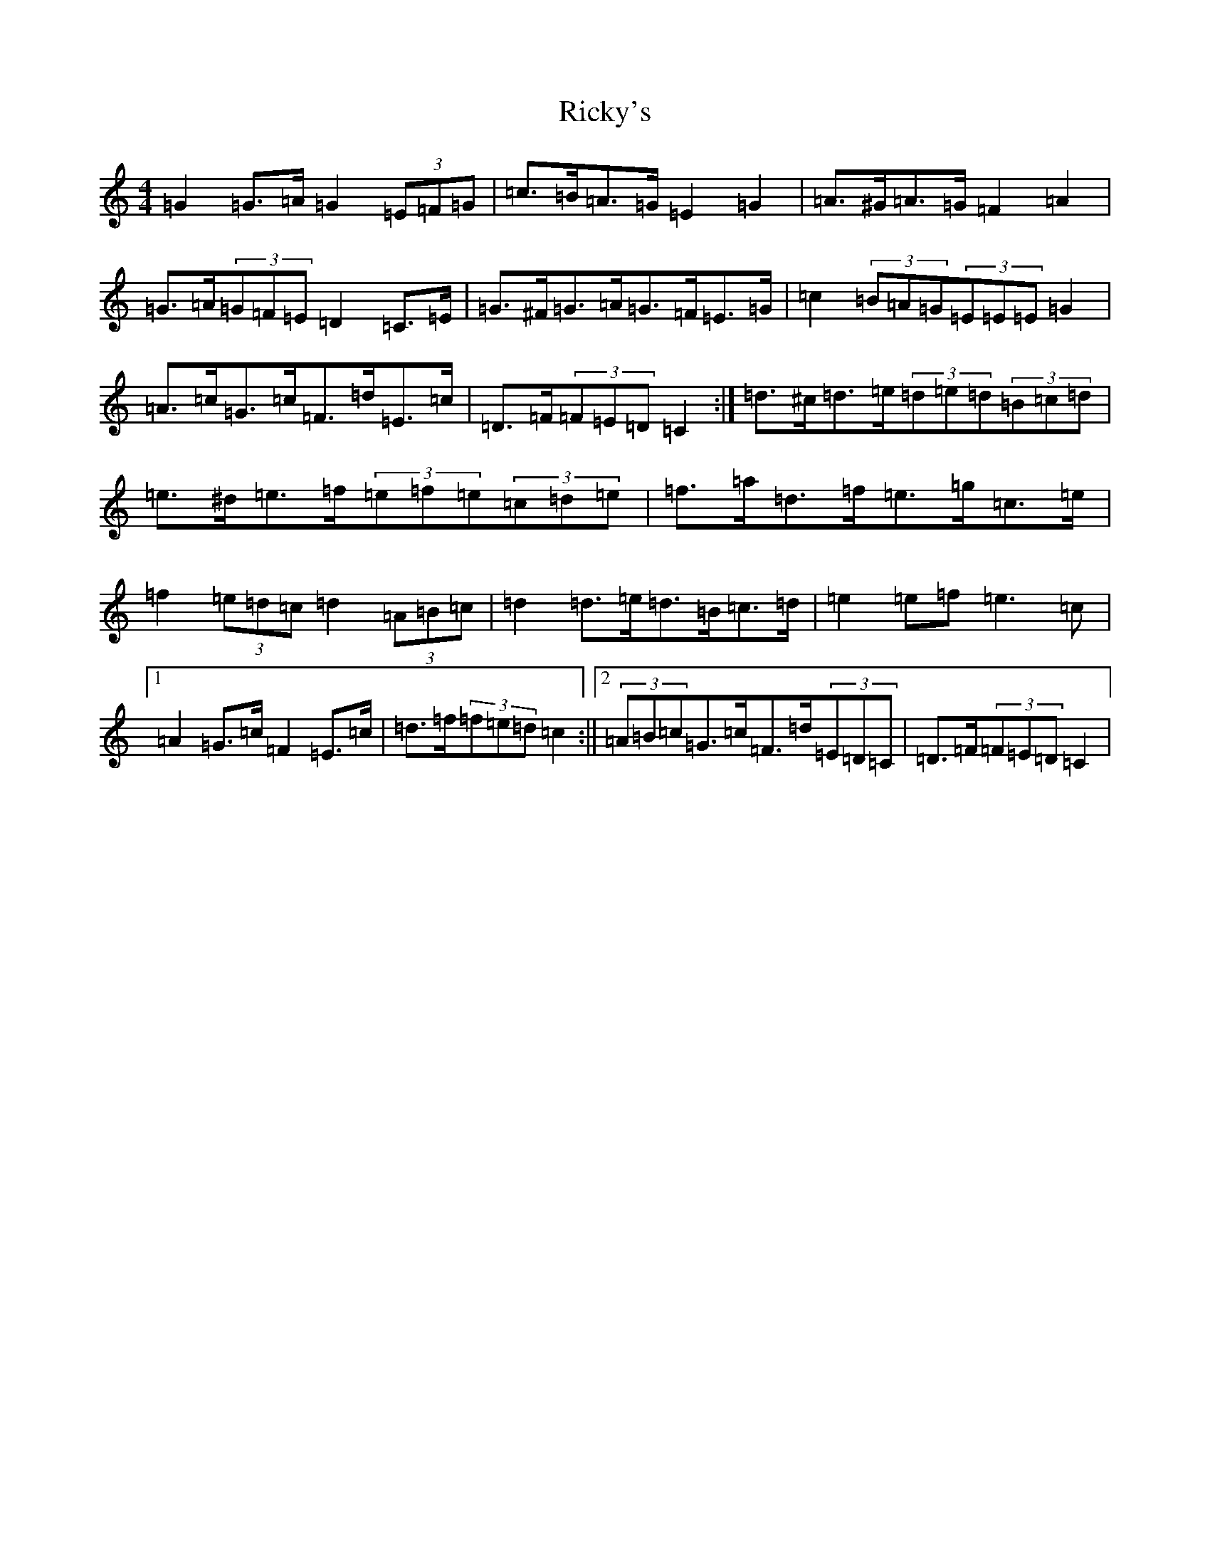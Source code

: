 X: 18112
T: Ricky's
S: https://thesession.org/tunes/6448#setting18158
Z: D Major
R: hornpipe
M:4/4
L:1/8
K: C Major
=G2=G>=A=G2(3=E=F=G|=c>=B=A>=G=E2=G2|=A>^G=A>=G=F2=A2|=G>=A(3=G=F=E=D2=C>=E|=G>^F=G>=A=G>=F=E>=G|=c2(3=B=A=G(3=E=E=E=G2|=A>=c=G>=c=F>=d=E>=c|=D>=F(3=F=E=D=C2:|=d>^c=d>=e(3=d=e=d(3=B=c=d|=e>^d=e>=f(3=e=f=e(3=c=d=e|=f>=a=d>=f=e>=g=c>=e|=f2(3=e=d=c=d2(3=A=B=c|=d2=d>=e=d>=B=c>=d|=e2=e=f=e3=c|1=A2=G>=c=F2=E>=c|=d>=f(3=f=e=d=c2:||2(3=A=B=c=G>=c=F>=d(3=E=D=C|=D>=F(3=F=E=D=C2|